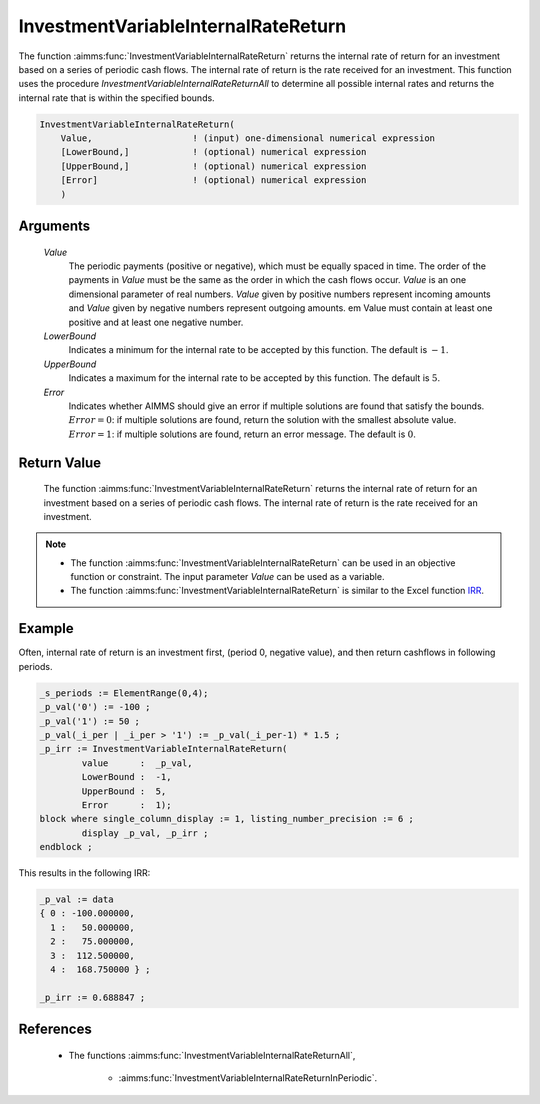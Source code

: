 .. aimms:function:: InvestmentVariableInternalRateReturn(Value, LowerBound, UpperBound, Error)

.. _InvestmentVariableInternalRateReturn:

InvestmentVariableInternalRateReturn
====================================

The function :aimms:func:`InvestmentVariableInternalRateReturn` returns the
internal rate of return for an investment based on a series of periodic
cash flows. The internal rate of return is the rate received for an
investment. This function uses the procedure
*InvestmentVariableInternalRateReturnAll* to determine all possible
internal rates and returns the internal rate that is within the
specified bounds.

.. code-block:: aimms

    InvestmentVariableInternalRateReturn(
        Value,                   ! (input) one-dimensional numerical expression
        [LowerBound,]            ! (optional) numerical expression
        [UpperBound,]            ! (optional) numerical expression
        [Error]                  ! (optional) numerical expression
        )

Arguments
---------

    *Value*
        The periodic payments (positive or negative), which must be equally
        spaced in time. The order of the payments in *Value* must be the same as
        the order in which the cash flows occur. *Value* is an one dimensional
        parameter of real numbers. *Value* given by positive numbers represent
        incoming amounts and *Value* given by negative numbers represent
        outgoing amounts. em Value must contain at least one positive and at
        least one negative number.

    *LowerBound*
        Indicates a minimum for the internal rate to be accepted by this
        function. The default is :math:`-1`.

    *UpperBound*
        Indicates a maximum for the internal rate to be accepted by this
        function. The default is :math:`5`.

    *Error*
        Indicates whether AIMMS should give an error if multiple solutions are
        found that satisfy the bounds. :math:`Error = 0`: if multiple solutions
        are found, return the solution with the smallest absolute value.
        :math:`Error = 1`: if multiple solutions are found, return an error
        message. The default is :math:`0`.

Return Value
------------

    The function :aimms:func:`InvestmentVariableInternalRateReturn` returns the
    internal rate of return for an investment based on a series of periodic
    cash flows. The internal rate of return is the rate received for an
    investment.

.. note::

    -  The function :aimms:func:`InvestmentVariableInternalRateReturn` can be used in
       an objective function or constraint. The input parameter *Value* can
       be used as a variable.

    -  The function :aimms:func:`InvestmentVariableInternalRateReturn` is similar to
       the Excel function `IRR <https://support.microsoft.com/en-us/office/irr-function-64925eaa-9988-495b-b290-3ad0c163c1bc>`_.


Example
-------

Often, internal rate of return is an investment first, (period 0, negative value),
and then return cashflows in following periods. 

.. code-block:: aimms

	_s_periods := ElementRange(0,4);
	_p_val('0') := -100 ;
	_p_val('1') := 50 ;
	_p_val(_i_per | _i_per > '1') := _p_val(_i_per-1) * 1.5 ;
	_p_irr := InvestmentVariableInternalRateReturn(
		value      :  _p_val, 
		LowerBound :  -1, 
		UpperBound :  5, 
		Error      :  1);
	block where single_column_display := 1, listing_number_precision := 6 ;
		display _p_val, _p_irr ;
	endblock ;

This results in the following IRR:

.. code-block:: aimms

    _p_val := data 
    { 0 : -100.000000,
      1 :   50.000000,
      2 :   75.000000,
      3 :  112.500000,
      4 :  168.750000 } ;

    _p_irr := 0.688847 ;
      

References
-----------

    *  The functions :aimms:func:`InvestmentVariableInternalRateReturnAll`, 
	
	* :aimms:func:`InvestmentVariableInternalRateReturnInPeriodic`.
